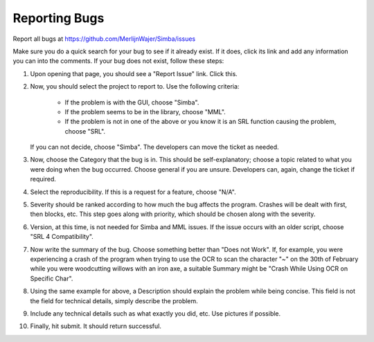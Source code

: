 .. _bugreport:

Reporting Bugs
==============

Report all bugs at https://github.com/MerlijnWajer/Simba/issues

Make sure you do a quick search for your bug to see if it already exist. If it does,
click its link and add any information you can into the comments. If your bug does not
exist, follow these steps:

1. Upon opening that page, you should see a "Report Issue" link. Click this.

2. Now, you should select the project to report to. Use the following criteria:

	- If the problem is with the GUI, choose "Simba".

	- If the problem seems to be in the library, choose "MML".

	- If the problem is not in one of the above or you know it is an SRL function
	  causing the problem, choose "SRL".

   If you can not decide, choose "Simba". The developers can move the ticket as needed.

3. Now, choose the Category that the bug is in. This should be self-explanatory; choose
   a topic related to what you were doing when the bug occurred. Choose general if you
   are unsure. Developers can, again, change the ticket if required.

4. Select the reproducibility. If this is a request for a feature, choose "N/A".

5. Severity should be ranked according to how much the bug affects the program.
   Crashes will be dealt with first, then blocks, etc. This step goes along with
   priority, which should be chosen along with the severity.

6. Version, at this time, is not needed for Simba and MML issues. If the issue occurs
   with an older script, choose "SRL 4 Compatibility".

7. Now write the summary of the bug. Choose something better than "Does not Work". If,
   for example, you were experiencing a crash of the program when trying to use the OCR
   to scan the character "~" on the 30th of February while you were woodcutting willows
   with an iron axe, a suitable Summary might be "Crash While Using OCR on Specific Char".

8. Using the same example for above, a Description should explain the problem while being
   concise. This field is not the field for technical details, simply describe the problem.

9. Include any technical details such as what exactly you did, etc. Use pictures if
   possible.

10. Finally, hit submit. It should return successful.

